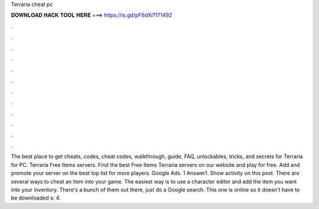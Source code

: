 Terraria cheat pc

𝐃𝐎𝐖𝐍𝐋𝐎𝐀𝐃 𝐇𝐀𝐂𝐊 𝐓𝐎𝐎𝐋 𝐇𝐄𝐑𝐄 ===> https://is.gd/pF6dXi?171492

.

.

.

.

.

.

.

.

.

.

.

.

The best place to get cheats, codes, cheat codes, walkthrough, guide, FAQ, unlockables, tricks, and secrets for Terraria for PC. Terraria Free Items servers. Find the best Free Items Terraria servers on our website and play for free. Add and promote your server on the best top list for more players. Google Ads. 1 Answer1. Show activity on this post. There are several ways to cheat an item into your game. The easiest way is to use a character editor and add the item you want into your inventory. There's a bunch of them out there, just do a Google search. This one is online so it doesn't have to be downloaded s: 4.